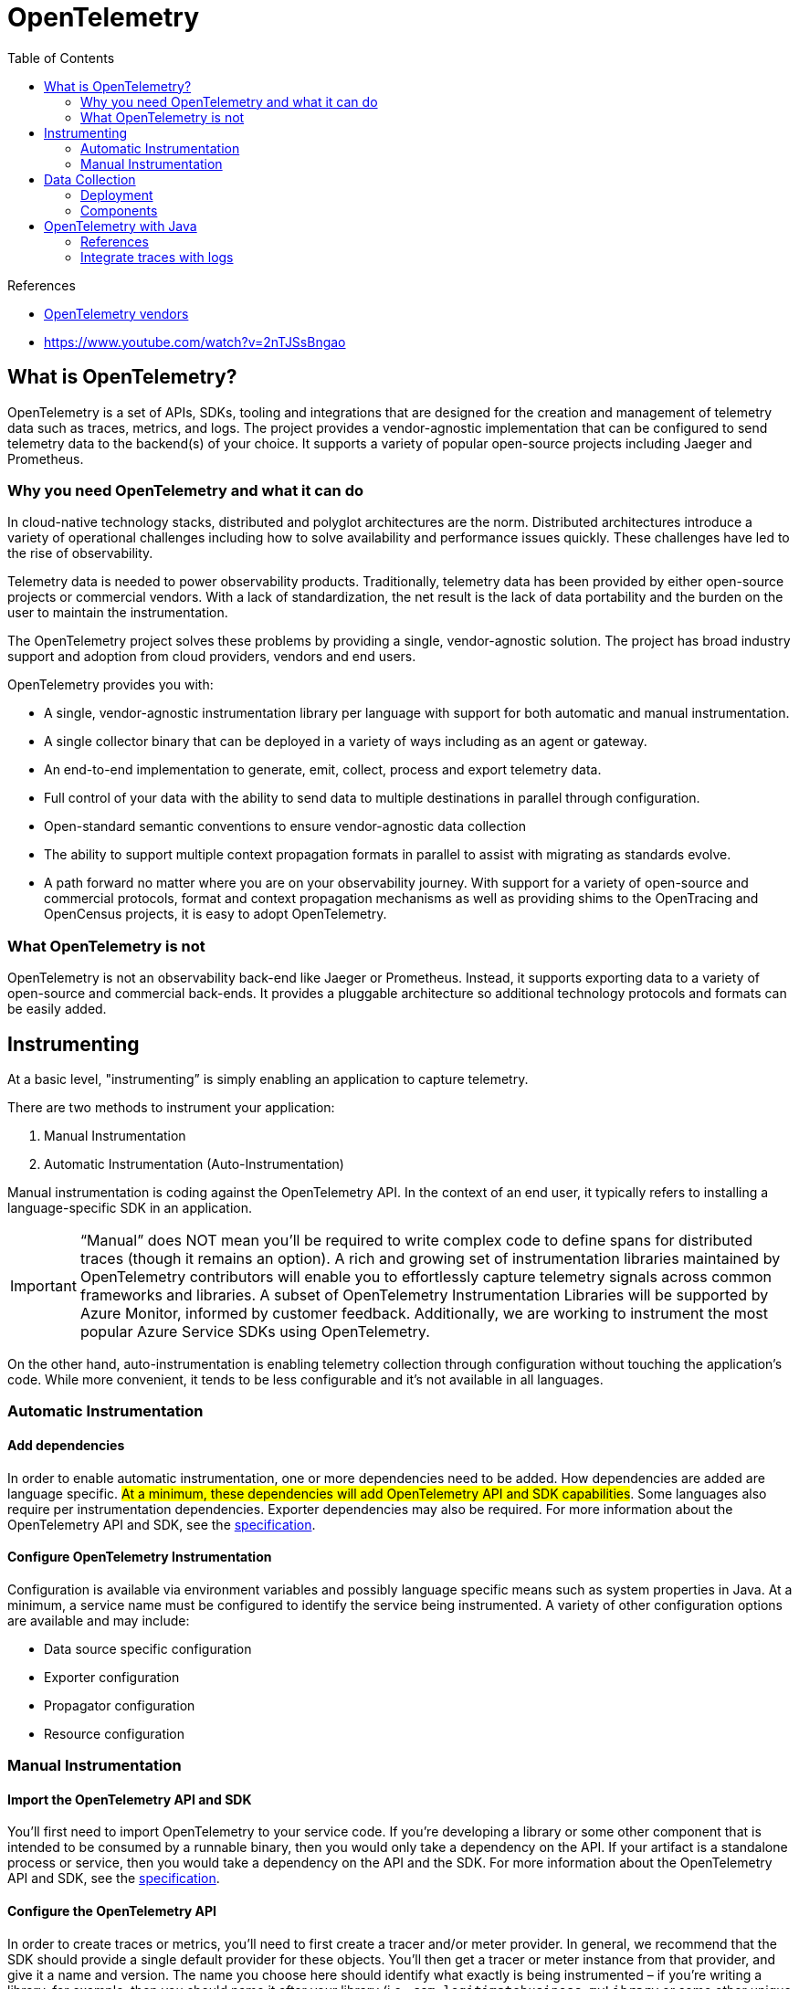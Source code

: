 = OpenTelemetry
:toc:
:icons: font
:source-highlighter: rouge
:imagesdir: ./images


.References
[sidebar]
****
- https://opentelemetry.io/vendors[OpenTelemetry vendors]
- https://www.youtube.com/watch?v=2nTJSsBngao
****

== What is OpenTelemetry?
OpenTelemetry is a set of APIs, SDKs, tooling and integrations that are designed for the creation and management of telemetry data such as traces, metrics, and logs. The project provides a vendor-agnostic implementation that can be configured to send telemetry data to the backend(s) of your choice. It supports a variety of popular open-source projects including Jaeger and Prometheus.

=== Why you need OpenTelemetry and what it can do

In cloud-native technology stacks, distributed and polyglot architectures are the norm. Distributed architectures introduce a variety of operational challenges including how to solve availability and performance issues quickly. These challenges have led to the rise of observability.

Telemetry data is needed to power observability products. Traditionally, telemetry data has been provided by either open-source projects or commercial vendors. With a lack of standardization, the net result is the lack of data portability and the burden on the user to maintain the instrumentation.

The OpenTelemetry project solves these problems by providing a single, vendor-agnostic solution. The project has broad industry support and adoption from cloud providers, vendors and end users.

OpenTelemetry provides you with:

- A single, vendor-agnostic instrumentation library per language with support for both automatic and manual instrumentation.
- A single collector binary that can be deployed in a variety of ways including as an agent or gateway.
- An end-to-end implementation to generate, emit, collect, process and export telemetry data.
- Full control of your data with the ability to send data to multiple destinations in parallel through configuration.
- Open-standard semantic conventions to ensure vendor-agnostic data collection
- The ability to support multiple context propagation formats in parallel to assist with migrating as standards evolve.
- A path forward no matter where you are on your observability journey. With support for a variety of open-source and commercial protocols, format and context propagation mechanisms as well as providing shims to the OpenTracing and OpenCensus projects, it is easy to adopt OpenTelemetry.

=== What OpenTelemetry is not

OpenTelemetry is not an observability back-end like Jaeger or Prometheus. Instead, it supports exporting data to a variety of open-source and commercial back-ends. It provides a pluggable architecture so additional technology protocols and formats can be easily added.


== Instrumenting
At a basic level, "instrumenting” is simply enabling an application to capture telemetry.

There are two methods to instrument your application:

. Manual Instrumentation
. Automatic Instrumentation (Auto-Instrumentation)

Manual instrumentation is coding against the OpenTelemetry API. In the context of an end user, it typically refers to installing a language-specific SDK in an application.

IMPORTANT: “Manual” does NOT mean you’ll be required to write complex code to define spans for distributed traces (though it remains an option). A rich and growing set of instrumentation libraries maintained by OpenTelemetry contributors will enable you to effortlessly capture telemetry signals across common frameworks and libraries. A subset of OpenTelemetry Instrumentation Libraries will be supported by Azure Monitor, informed by customer feedback. Additionally, we are working to instrument the most popular Azure Service SDKs using OpenTelemetry.

On the other hand, auto-instrumentation is enabling telemetry collection through configuration without touching the application's code. While more convenient, it tends to be less configurable and it’s not available in all languages.

=== Automatic Instrumentation
==== Add dependencies
In order to enable automatic instrumentation, one or more dependencies need to be added. How dependencies are added are language specific. #At a minimum, these dependencies will add OpenTelemetry API and SDK capabilities#. Some languages also require per instrumentation dependencies. Exporter dependencies may also be required. For more information about the OpenTelemetry API and SDK, see the https://opentelemetry.io/docs/reference/specification/[specification].

==== Configure OpenTelemetry Instrumentation

Configuration is available via environment variables and possibly language specific means such as system properties in Java. At a minimum, a service name must be configured to identify the service being instrumented. A variety of other configuration options are available and may include:

- Data source specific configuration
- Exporter configuration
- Propagator configuration
- Resource configuration

=== Manual Instrumentation
==== Import the OpenTelemetry API and SDK
You’ll first need to import OpenTelemetry to your service code. If you’re developing a library or some other component that is intended to be consumed by a runnable binary, then you would only take a dependency on the API. If your artifact is a standalone process or service, then you would take a dependency on the API and the SDK. For more information about the OpenTelemetry API and SDK, see the https://opentelemetry.io/docs/reference/specification/[specification].

==== Configure the OpenTelemetry API
In order to create traces or metrics, you’ll need to first create a tracer and/or meter provider. In general, we recommend that the SDK should provide a single default provider for these objects. You’ll then get a tracer or meter instance from that provider, and give it a name and version. The name you choose here should identify what exactly is being instrumented – if you’re writing a library, for example, then you should name it after your library (i.e., `com.legitimatebusiness.myLibrary` or some other unique identifier) as this name will namespace all spans or metric events produced. It is also recommended that you supply a version string (i.e., `semver:1.0.0`) that corresponds to the current version of your library or service.

==== Configure the OpenTelemetry SDK
If you’re building a service process, you’ll also need to configure the SDK with appropriate options for exporting your telemetry data to some analysis backend. We recommend that this configuration be handled programmatically through a configuration file or some other mechanism. There are also per-language tuning options you may wish to take advantage of.

==== Create Telemetry Data

Once you’ve configured the API and SDK, you’ll then be free to create traces and metric events through the tracer and meter objects you obtained from the provider. You can also utilize a plugin or integration to create traces and metric events for you – check out the https://opentelemetry.io/registry[registry] or your language’s repository for more information on these.

==== Export Data

Once you’ve created telemetry data, you’ll want to send it somewhere. OpenTelemetry supports two primary methods of exporting data from your process to an analysis backend, either directly from a process or by proxying it through the https://opentelemetry.io/docs/collector[OpenTelemetry Collector].

In-process export requires you to import and take a dependency on one or more exporters, libraries that translate OpenTelemetry’s in-memory span and metric objects into the appropriate format for telemetry analysis tools like Jaeger or Prometheus. In addition, OpenTelemetry supports a wire protocol known as OTLP, which is supported by all OpenTelemetry SDKs. This protocol can be used to send data to the OpenTelemetry Collector, a standalone binary process that can be run as a proxy or sidecar to your service instances or run on a separate host. The Collector can then be configured to forward and export this data to your choice of analysis tools.

In addition to open source tools such as Jaeger or Prometheus, a growing list of companies support ingesting telemetry data from OpenTelemetry. Please see this page for more details.

== Data Collection

=== Deployment

The OpenTelemetry Collector provides a single binary and two deployment methods:

- *Agent*: A Collector instance running with the application or on the same host as the application (e.g. binary, sidecar, or daemonset).
- *Gateway*: One or more Collector instances running as a standalone service (e.g. container or deployment) typically per cluster, datacenter or region.

For information on how to use the Collector see the https://opentelemetry.io/docs/collector/getting-started[getting started] documentation.

=== Components

The Collector is made up of the following components:

- `receivers`: How to get data into the Collector; these can be push or pull based
- `processors`: What to do with received data
- `exporters`: Where to send received data; these can be push or pull based

These components are enabled through `pipelines`. Multiple instances of components as well as pipelines can be defined via YAML configuration.

For more information about these components see the https://opentelemetry.io/docs/collector/configuration[configuration documentation].


== OpenTelemetry with Java

=== References
- https://reflectoring.io/spring-boot-tracing/[Tracing with Spring Boot, OpenTelemetry, and Jaeger]
- https://help.sumologic.com/Traces/01Getting_Started_with_Transaction_Tracing/Instrument_your_application_with_OpenTelemetry/Java_OpenTelemetry_auto-instrumentation/TraceId_and_SpanId_injection_into_logs_configuration[ TraceId and SpanId injection into logs configuration ]

=== Integrate traces with logs

- https://docs.datadoghq.com/tracing/connect_logs_and_traces/opentelemetry/[Connect OpenTelemetry Traces and Logs]

==== Logger MDC auto-instrumentation

See details at https://github.com/open-telemetry/opentelemetry-java-instrumentation/blob/main/docs/logger-mdc-instrumentation.md[OpenTelemetry Java instrumentation].

The Mapped Diagnostic Context (MDC) is
[quote, log4j MDC documentation]
an instrument for distinguishing interleaved log output from different sources. (http://logging.apache.org/log4j/1.2/apidocs/org/apache/log4j/MDC.html[log4j MDC documentation])


It contains thread-local contextual information which is later copied to each logging event captured by a logging library.

The OTel Java agent injects several pieces of information about the current span into each logging event's MDC copy:

- `trace_id` - the current trace id (same as `Span.current().getSpanContext().getTraceId()`);
- `span_id` - the current span id (same as `Span.current().getSpanContext().getSpanId()`);
- `trace_flags` - the current trace flags, formatted according to W3C traceflags format (same as `Span.current().getSpanContext().getTraceFlags().asHex()`).

Those three pieces of information can be included in log statements produced by the logging library by specifying them in the pattern/format. Example for Spring Boot configuration (which uses logback):

[source,properties]
----
logging.pattern.console = %d{yyyy-MM-dd HH:mm:ss} - %logger{36} - %msg trace_id=%X{trace_id} span_id=%X{span_id} trace_flags=%X{trace_flags} %n
----


